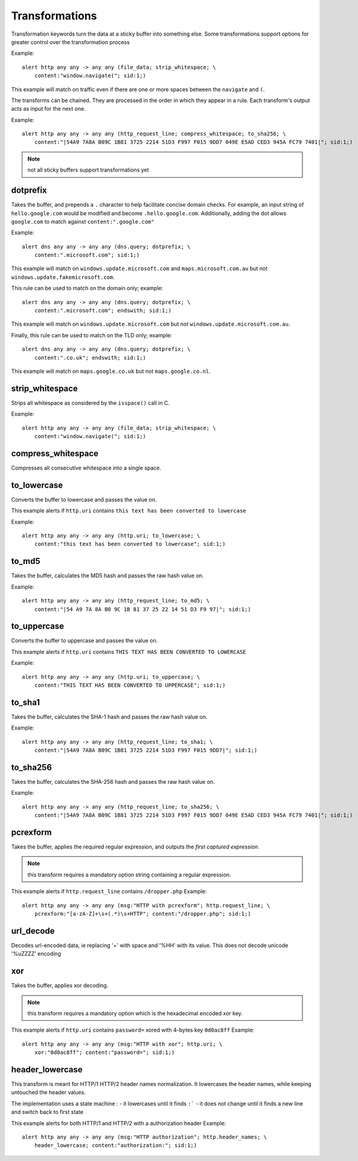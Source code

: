 Transformations
===============

Transformation keywords turn the data at a sticky buffer into something else. Some transformations
support options for greater control over the transformation process

Example::

    alert http any any -> any any (file_data; strip_whitespace; \
        content:"window.navigate("; sid:1;)

This example will match on traffic even if there are one or more spaces between
the ``navigate`` and ``(``.

The transforms can be chained. They are processed in the order in which they
appear in a rule. Each transform's output acts as input for the next one.

Example::

    alert http any any -> any any (http_request_line; compress_whitespace; to_sha256; \
        content:"|54A9 7A8A B09C 1B81 3725 2214 51D3 F997 F015 9DD7 049E E5AD CED3 945A FC79 7401|"; sid:1;)

.. note:: not all sticky buffers support transformations yet

dotprefix
---------

Takes the buffer, and prepends a ``.`` character to help facilitate concise domain checks. For example,
an input string of ``hello.google.com`` would be modified and become ``.hello.google.com``. Additionally,
adding the dot allows ``google.com`` to match against ``content:".google.com"``

Example::

    alert dns any any -> any any (dns.query; dotprefix; \
        content:".microsoft.com"; sid:1;)

This example will match on ``windows.update.microsoft.com`` and
``maps.microsoft.com.au`` but not ``windows.update.fakemicrosoft.com``.

This rule can be used to match on the domain only; example::

    alert dns any any -> any any (dns.query; dotprefix; \
        content:".microsoft.com"; endswith; sid:1;)

This example will match on ``windows.update.microsoft.com`` but not
``windows.update.microsoft.com.au``.

Finally, this rule can be used to match on the TLD only; example::

    alert dns any any -> any any (dns.query; dotprefix; \
        content:".co.uk"; endswith; sid:1;)

This example will match on ``maps.google.co.uk`` but not
``maps.google.co.nl``.

strip_whitespace
----------------

Strips all whitespace as considered by the ``isspace()`` call in C.

Example::

    alert http any any -> any any (file_data; strip_whitespace; \
        content:"window.navigate("; sid:1;)

compress_whitespace
-------------------

Compresses all consecutive whitespace into a single space.

to_lowercase
------------

Converts the buffer to lowercase and passes the value on.

This example alerts if ``http.uri`` contains ``this text has been converted to lowercase``

Example::

    alert http any any -> any any (http.uri; to_lowercase; \
        content:"this text has been converted to lowercase"; sid:1;)

to_md5
------

Takes the buffer, calculates the MD5 hash and passes the raw hash value
on.

Example::

    alert http any any -> any any (http_request_line; to_md5; \
        content:"|54 A9 7A 8A B0 9C 1B 81 37 25 22 14 51 D3 F9 97|"; sid:1;)

to_uppercase
------------

Converts the buffer to uppercase and passes the value on.

This example alerts if ``http.uri`` contains ``THIS TEXT HAS BEEN CONVERTED TO LOWERCASE``

Example::

    alert http any any -> any any (http.uri; to_uppercase; \
        content:"THIS TEXT HAS BEEN CONVERTED TO UPPERCASE"; sid:1;)

to_sha1
---------

Takes the buffer, calculates the SHA-1 hash and passes the raw hash value
on.

Example::

    alert http any any -> any any (http_request_line; to_sha1; \
        content:"|54A9 7A8A B09C 1B81 3725 2214 51D3 F997 F015 9DD7|"; sid:1;)

to_sha256
---------

Takes the buffer, calculates the SHA-256 hash and passes the raw hash value
on.

Example::

    alert http any any -> any any (http_request_line; to_sha256; \
        content:"|54A9 7A8A B09C 1B81 3725 2214 51D3 F997 F015 9DD7 049E E5AD CED3 945A FC79 7401|"; sid:1;)

pcrexform
---------

Takes the buffer, applies the required regular expression, and outputs the *first captured expression*.

.. note:: this transform requires a mandatory option string containing a regular expression.


This example alerts if ``http.request_line`` contains ``/dropper.php``
Example::

    alert http any any -> any any (msg:"HTTP with pcrexform"; http.request_line; \
        pcrexform:"[a-zA-Z]+\s+(.*)\s+HTTP"; content:"/dropper.php"; sid:1;)

url_decode
----------

Decodes url-encoded data, ie replacing '+' with space and '%HH' with its value.
This does not decode unicode '%uZZZZ' encoding

xor
---

Takes the buffer, applies xor decoding.

.. note:: this transform requires a mandatory option which is the hexadecimal encoded xor key.


This example alerts if ``http.uri`` contains ``password=`` xored with 4-bytes key ``0d0ac8ff``
Example::

    alert http any any -> any any (msg:"HTTP with xor"; http.uri; \
        xor:"0d0ac8ff"; content:"password="; sid:1;)

header_lowercase
----------------

This transform is meant for HTTP/1 HTTP/2 header names normalization.
It lowercases the header names, while keeping untouched the header values.

The implementation uses a state machine :
- it lowercases until it finds ``:```
- it does not change until it finds a new line and switch back to first state

This example alerts for both HTTP/1 and HTTP/2 with a authorization header
Example::

    alert http any any -> any any (msg:"HTTP authorization"; http.header_names; \
        header_lowercase; content:"authorization:"; sid:1;)
